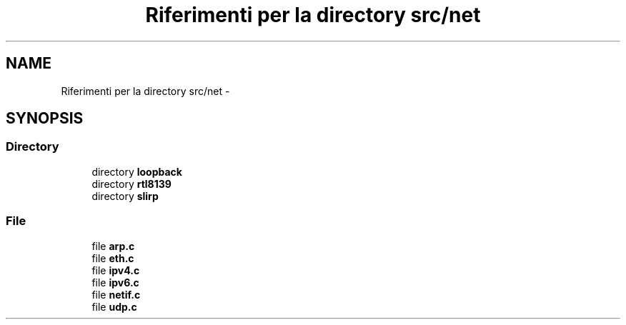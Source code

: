 .TH "Riferimenti per la directory src/net" 3 "Dom 9 Nov 2014" "Version 0.1" "aPlus" \" -*- nroff -*-
.ad l
.nh
.SH NAME
Riferimenti per la directory src/net \- 
.SH SYNOPSIS
.br
.PP
.SS "Directory"

.in +1c
.ti -1c
.RI "directory \fBloopback\fP"
.br
.ti -1c
.RI "directory \fBrtl8139\fP"
.br
.ti -1c
.RI "directory \fBslirp\fP"
.br
.in -1c
.SS "File"

.in +1c
.ti -1c
.RI "file \fBarp\&.c\fP"
.br
.ti -1c
.RI "file \fBeth\&.c\fP"
.br
.ti -1c
.RI "file \fBipv4\&.c\fP"
.br
.ti -1c
.RI "file \fBipv6\&.c\fP"
.br
.ti -1c
.RI "file \fBnetif\&.c\fP"
.br
.ti -1c
.RI "file \fBudp\&.c\fP"
.br
.in -1c
